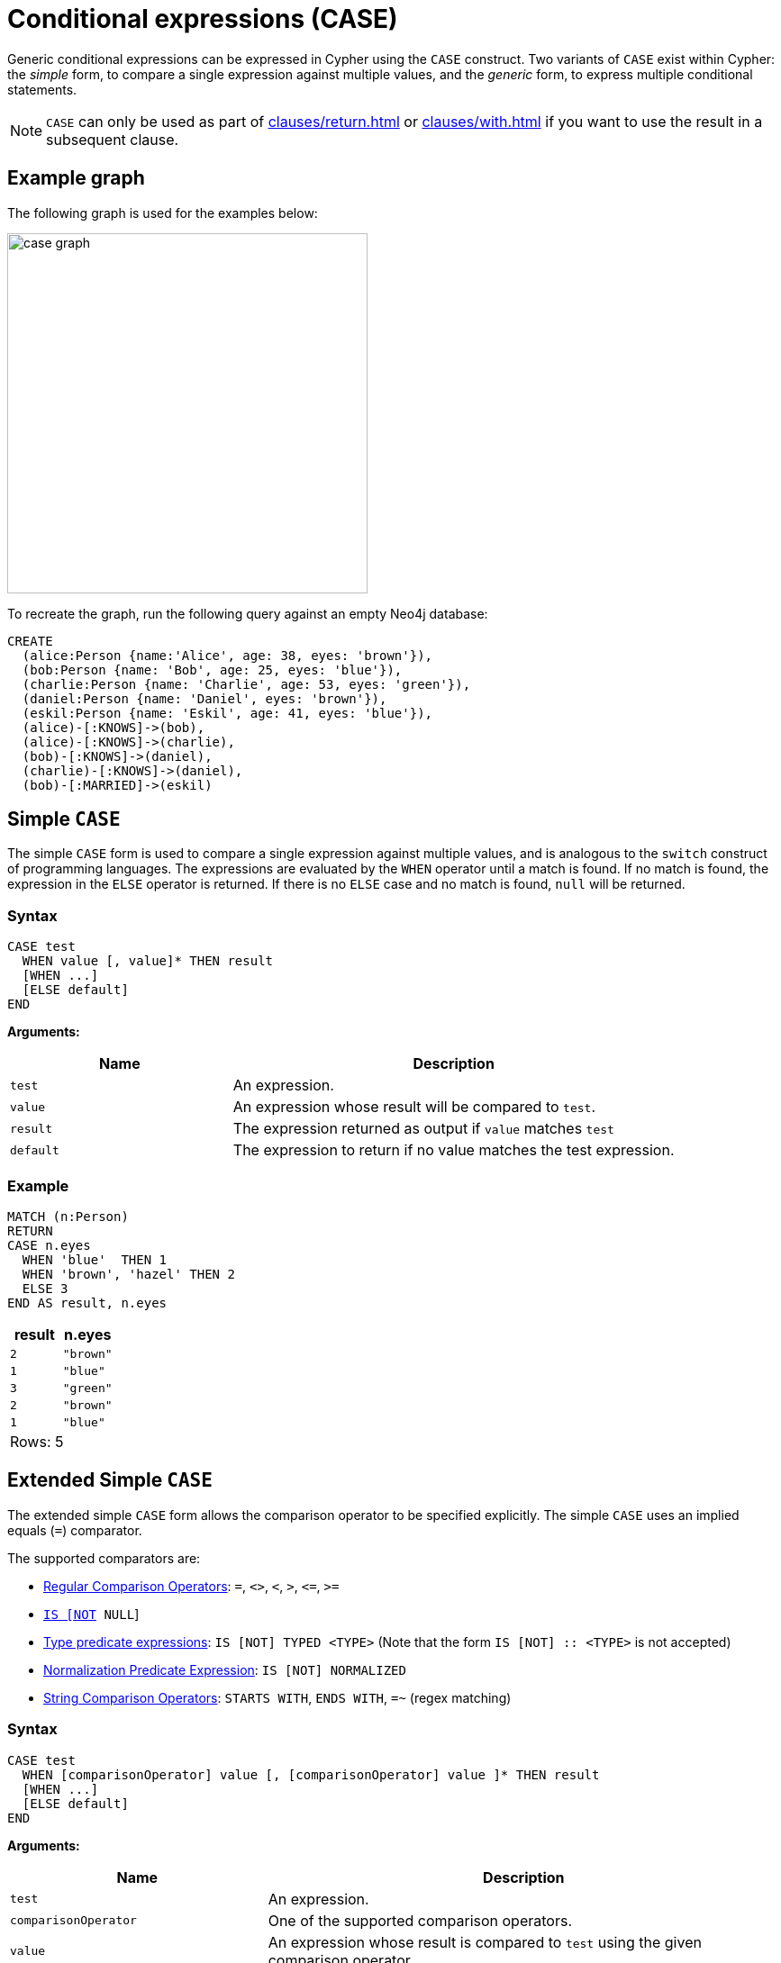 [[case]]
= Conditional expressions (CASE)
:description: This page describes how to use the CASE expression with Cypher.

Generic conditional expressions can be expressed in Cypher using the `CASE` construct.
Two variants of `CASE` exist within Cypher: the _simple_ form, to compare a single expression against multiple values, and the _generic_ form, to express multiple conditional statements.

[NOTE]
====
`CASE` can only be used as part of xref:clauses/return.adoc[] or xref:clauses/with.adoc[] if you want to use the result in a subsequent clause.
====

[[case-example]]
== Example graph

The following graph is used for the examples below:

image::case_graph.svg[width="400",role="middle"]

To recreate the graph, run the following query against an empty Neo4j database:

[source, cypher, role=test-setup]
----
CREATE
  (alice:Person {name:'Alice', age: 38, eyes: 'brown'}),
  (bob:Person {name: 'Bob', age: 25, eyes: 'blue'}),
  (charlie:Person {name: 'Charlie', age: 53, eyes: 'green'}),
  (daniel:Person {name: 'Daniel', eyes: 'brown'}),
  (eskil:Person {name: 'Eskil', age: 41, eyes: 'blue'}),
  (alice)-[:KNOWS]->(bob),
  (alice)-[:KNOWS]->(charlie),
  (bob)-[:KNOWS]->(daniel),
  (charlie)-[:KNOWS]->(daniel),
  (bob)-[:MARRIED]->(eskil)
----

[[case-simple]]
== Simple `CASE`

The simple `CASE` form is used to compare a single expression against multiple values, and is analogous to the `switch` construct of programming languages.
The expressions are evaluated by the `WHEN` operator until a match is found.
If no match is found, the expression in the `ELSE` operator is returned.
If there is no `ELSE` case and no match is found, `null` will be returned.

[[case-simple-syntax]]
=== Syntax

[source, syntax]
----
CASE test
  WHEN value [, value]* THEN result
  [WHEN ...]
  [ELSE default]
END
----

*Arguments:*
[options="header", cols="1,2"]
|===
| Name | Description

| `test`
| An expression.

| `value`
| An expression whose result will be compared to `test`.

| `result`
| The expression returned as output if `value` matches `test`

| `default`
| The expression to return if no value matches the test expression.
|===

[[case-simple-examples]]
=== Example

[source, cypher]
----
MATCH (n:Person)
RETURN
CASE n.eyes
  WHEN 'blue'  THEN 1
  WHEN 'brown', 'hazel' THEN 2
  ELSE 3
END AS result, n.eyes
----

[role="queryresult",options="header,footer",cols="2*<m"]
|===
| result | n.eyes
| 2      | "brown"
| 1      | "blue"
| 3      | "green"
| 2      | "brown"
| 1      | "blue"
2+d|Rows: 5
|===


[[case-extended-simple]]
== Extended Simple `CASE`

The extended simple `CASE` form allows the comparison operator to be specified explicitly. The simple `CASE` uses an
implied equals (`=`) comparator.

The supported comparators are:

* xref:expressions/predicates/comparison-operators.adoc[Regular Comparison Operators]: `+=+`, `+<>+`, `+<+`, `+>+`, `+<=+`, `+>=+`
* xref:expressions/predicates/comparison-operators.adoc[`IS [NOT] NULL`]
* xref:expressions/predicates/type-predicate-expressions.adoc[Type predicate expressions]: `IS [NOT] TYPED <TYPE>` (Note that the form `IS [NOT] :: <TYPE>` is not accepted)
* xref:expressions/predicates/string-operators.adoc[Normalization Predicate Expression]: `IS [NOT] NORMALIZED`
* xref:expressions/predicates/string-operators.adoc[String Comparison Operators]: `STARTS WITH`, `ENDS WITH`, `=~` (regex matching)


=== Syntax

[source, syntax]
----
CASE test
  WHEN [comparisonOperator] value [, [comparisonOperator] value ]* THEN result
  [WHEN ...]
  [ELSE default]
END
----

*Arguments:*
[options="header", cols="1,2"]
|===
| Name | Description

| `test`
| An expression.

| `comparisonOperator`
| One of the supported comparison operators.

| `value`
| An expression whose result is compared to `test` using the given comparison operator.

| `result`
| The expression returned as output if `value` matches `test`.

| `default`
| The expression to return if no value matches the test expression.
|===

[[case-extended-simple-examples]]
=== Example

[source, cypher]
----
MATCH (n:Person)
RETURN n.name,
CASE n.age
  WHEN IS NULL, IS NOT TYPED INTEGER | FLOAT THEN "Unknown"
  WHEN = 0, = 1, = 2 THEN "Baby"
  WHEN <= 13 THEN "Child"
  WHEN < 20 THEN "Teenager"
  WHEN < 30 THEN "Young Adult"
  WHEN > 1000 THEN "Immortal"
  ELSE "Adult"
END AS result
----

[role="queryresult",options="header,footer",cols="2*<m"]
|===
| n.name    | result
| "Alice"   | "Adult"
| "Bob"     | "Young Adult"
| "Charlie" | "Adult"
| "Daniel"  | "Unknown"
| "Eskil"   | "Adult"
2+d|Rows: 5
|===

[[case-generic]]
== Generic `CASE`

The generic `CASE` expression supports multiple conditional statements, and is analogous to the `if-elseif-else` construct of programming languages.
Each row is evaluated in order until a `true` value is found.
If no match is found, the expression in the `ELSE` operator is returned.
If there is no `ELSE` case and no match is found, `null` will be returned.

[[case-generic-syntax]]
=== Syntax

[source, syntax]
----
CASE
  WHEN predicate THEN result
  [WHEN ...]
  [ELSE default]
END
----

*Arguments:*
[options="header", cols="1,2"]
|===
| Name | Description
| `predicate`
| A predicate is an expression that evaluates to a `BOOLEAN` value.
In this case, the predicate is tested to find a valid alternative.

| `result`
| The expression returned as output if `predicate` evaluates to `true`.

| `default`
| If no match is found, `default` is returned.
|===

[[case-generic-examples]]
=== Example

[source, cypher]
----
MATCH (n:Person)
RETURN
CASE
  WHEN n.eyes = 'blue' THEN 1
  WHEN n.age < 40      THEN 2
  ELSE 3
END AS result, n.eyes, n.age
----

[role="queryresult",options="header,footer",cols="3*<m"]
|===
| result | n.eyes  | n.age
| 2      | "brown" | 38
| 1      | "blue"  | 25
| 3      | "green" | 53
| 3      | "brown" | null
| 1      | "blue"  | 41
3+d|Rows: 5
|===


[[expressions-case-null-differentiating]]
== `CASE` with `null` values

When working with `null` values, you may be forced to use the generic `CASE` form.
The two examples below use the `age` property of the `Daniel` node (which has a `null` value for that property) to clarify the difference.

.Simple `CASE`
[source, cypher]
----
MATCH (n:Person)
RETURN n.name,
CASE n.age  // <1>
  WHEN null THEN -1  // <2>
  ELSE n.age - 10 // <3>
END AS age_10_years_ago
----

<1> `n.age` is the expression being evaluated. Note that the node `Daniel` has a `null` value as age.
<2> This branch is skipped, because `null` does not equal any other value, including `null` itself.
<3> The execution takes the `ELSE` branch, which outputs `null` because `n.age - 10` equals `null`.

[role="queryresult",options="header,footer",cols="2*<m"]
|===
| n.name | age_10_years_ago
| "Alice" | 28
| "Bob" | 15
| "Charlie" | 43
| "Daniel" | null
| "Eskil" | 31
2+d|Rows: 5
|===

.Generic `CASE`
[source, cypher]
----
MATCH (n:Person)
RETURN n.name,
CASE  // <1>
  WHEN n.age IS NULL THEN -1  // <2>
  ELSE n.age - 10
END AS age_10_years_ago
----

<1> If no expression is provided after `CASE`, it acts in its generic form, supporting predicate expressions in each branch.
<2> This predicate expression evaluates to `true` for the node `Daniel`, so the result from this branch is returned.

[role="queryresult",options="header,footer",cols="2*<m"]
|===
| n.name | age_10_years_ago
| "Alice" | 28
| "Bob" | 15
| "Charlie" | 43
| "Daniel" | -1
| "Eskil" | 31
2+d|Rows: 5
|===

For more information about `null`, see xref:values-and-types/working-with-null.adoc[].

[[expressions-case-succeeding-clauses]]
== `CASE` expressions and succeeding clauses

The results of a `CASE` expression can be used to set properties on a node or relationship.

[source, cypher]
----
MATCH (n:Person)
WITH n,
CASE n.eyes
  WHEN 'blue'  THEN 1
  WHEN 'brown' THEN 2
  ELSE 3
END AS colorCode
SET n.colorCode = colorCode
RETURN n.name, n.colorCode
----

[role="queryresult",options="header,footer",cols="2*<m"]
|===
| n.name | n.colorCode
| "Alice" | 2
| "Bob" | 1
| "Charlie" | 3
| "Daniel" | 2
| "Eskil" | 1
2+d|Rows: 5
|===

For more information about using the `SET` clause, see xref::clauses/set.adoc[SET].

== Further considerations

`CASE` result branches are statically checked prior to execution. 
This means that if a branch is not semantically correct, it will still throw an exception, even if that branch may never be executed during runtime.

In the following example, `date` is statically known to be a `STRING` value, and therefore would fail if treated as a `DATE` value. 

.Not allowed
[source, cypher, role=test-fail]
----
WITH "2024-08-05" AS date, "string" AS type
RETURN CASE type
    WHEN "string" THEN datetime(date)
    WHEN "date" THEN datetime({year: date.year, month: date.month, day: date.day})
    ELSE datetime(date)
END AS dateTime
----

.Error message
[source, error]
----
Type mismatch: expected Map, Node, Relationship, Point, Duration, Date, Time, LocalTime, LocalDateTime or DateTime but was String (line 4, column 38 (offset: 136))
"    WHEN 'date' THEN datetime({year: date.year, month: date.month, day: date.day})"
                                      ^
----